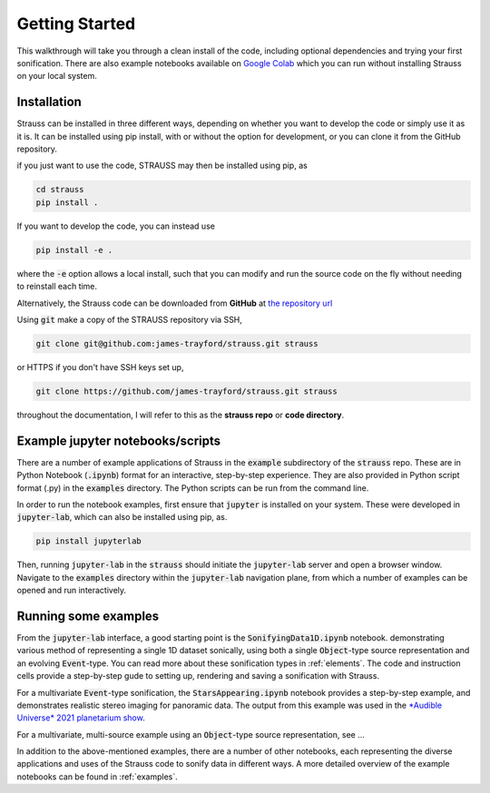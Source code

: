 Getting Started
^^^^^^^^^^^^^^^

This walkthrough will take you through a clean install of the code, including optional dependencies and trying your first sonification. There are also example notebooks available on `Google Colab <https://colab.research.google.com/github/james-trayford/strauss/blob/colab_examples/>`_ which you can run without installing Strauss on your local system.

Installation
************

Strauss can be installed in three different ways, depending on whether you want to develop the code or simply use it as it is. It can be installed using pip install, with or without the option for development, or you can clone it from the GitHub repository.

if you just want to use the code, STRAUSS may then be installed using pip, as

.. code-block:: bash
		
	cd strauss
	pip install .

If you want to develop the code, you can instead use

.. code-block:: bash
  
	pip install -e .

where the :code:`-e` option allows a local install, such that you can modify and run the source code on the fly without needing to reinstall each time.

Alternatively, the Strauss code can be downloaded from **GitHub** at `the repository url <https://github.com/james-trayford/strauss.git>`_

Using :code:`git` make a copy of the STRAUSS repository via SSH,

.. code-block:: bash
  
  git clone git@github.com:james-trayford/strauss.git strauss

or HTTPS if you don't have SSH keys set up,

.. code-block:: bash

  git clone https://github.com/james-trayford/strauss.git strauss

throughout the documentation, I will refer to this as the **strauss repo** or **code directory**.

Example jupyter notebooks/scripts
*********************************

There are a number of example applications of Strauss in the :code:`example` subdirectory of the :code:`strauss` repo. These are in Python Notebook (:code:`.ipynb`) format for an interactive, step-by-step experience. They are also provided in Python script format (.py) in the :code:`examples` directory. The Python scripts can be run from the command line.

In order to run the notebook examples, first ensure that :code:`jupyter` is installed on your system. These were developed in :code:`jupyter-lab`, which can also be installed using pip, as.

.. code-block:: bash
  
	pip install jupyterlab

Then, running :code:`jupyter-lab` in the :code:`strauss` should initiate the :code:`jupyter-lab` server and open a browser window. Navigate to the :code:`examples` directory within the :code:`jupyter-lab` navigation plane, from which a number of examples can be opened and run interactively.

Running some examples
*********************

From the :code:`jupyter-lab` interface, a good starting point is the :code:`SonifyingData1D.ipynb` notebook. demonstrating various method of representing a single 1D dataset sonically, using both a single :code:`Object`-type source representation and an evolving :code:`Event`-type. You can read more about these sonification types in :ref:`elements`. The code and instruction cells provide a step-by-step gude to setting up, rendering and saving a sonification with Strauss.

For a multivariate :code:`Event`-type sonification, the :code:`StarsAppearing.ipynb` notebook provides a step-by-step example, and demonstrates realistic stereo imaging for panoramic data. The output from this example was used in the `*Audible Universe* 2021 planetarium show <https://www.audiouniverse.org/education/shows/tour-of-the-solar-system>`_.

For a multivariate, multi-source example using an :code:`Object`-type source representation, see ...

In addition to the above-mentioned examples, there are a number of other notebooks, each representing the diverse applications and uses of the Strauss code to sonify data in different ways. A more detailed overview of the example notebooks can be found in  :ref:`examples`.
